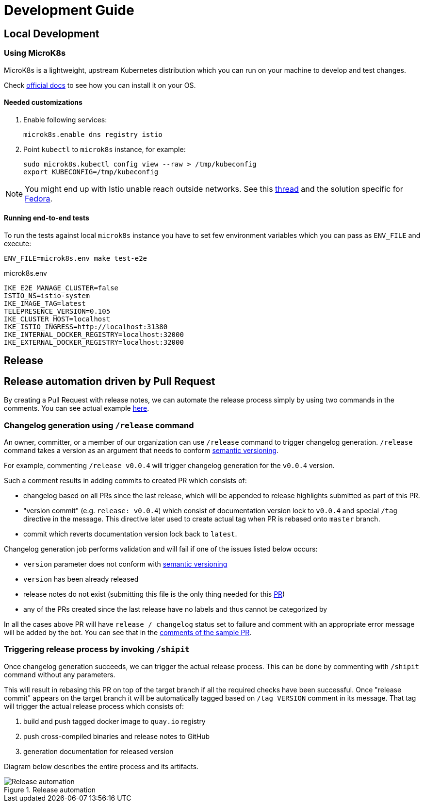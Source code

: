 :cmd-changelog: /release
:cmd-rebase: /shipit
:sample-version: v0.0.4
:base-branch: master
:pr-url: https://github.com/bartoszmajsak/istio-workspace/pull/30

= Development Guide

== Local Development

=== Using MicroK8s

MicroK8s is a lightweight, upstream Kubernetes distribution which you can run on your machine to develop and test changes. 

Check https://microk8s.io/docs[official docs] to see how you can install it on your OS.

==== Needed customizations

. Enable following services:
+
[source,bash]
----
microk8s.enable dns registry istio 
----

. Point `kubectl` to `microk8s` instance, for example:
+
[source,bash]
----
sudo microk8s.kubectl config view --raw > /tmp/kubeconfig
export KUBECONFIG=/tmp/kubeconfig
----

[NOTE]
You might end up with Istio unable reach outside networks. 
See this https://github.com/ubuntu/microk8s/issues/316[thread] and the solution specific for https://github.com/ubuntu/microk8s/issues/408[Fedora].

==== Running end-to-end tests

To run the tests against local `microk8s` instance you have to set few environment variables which you can pass as `ENV_FILE` and execute:

[source,bash]
----
ENV_FILE=microk8s.env make test-e2e
----

[source,.env]
.microk8s.env
----
IKE_E2E_MANAGE_CLUSTER=false
ISTIO_NS=istio-system
IKE_IMAGE_TAG=latest
TELEPRESENCE_VERSION=0.105
IKE_CLUSTER_HOST=localhost
IKE_ISTIO_INGRESS=http://localhost:31380
IKE_INTERNAL_DOCKER_REGISTRY=localhost:32000
IKE_EXTERNAL_DOCKER_REGISTRY=localhost:32000
----


== Release

== Release automation driven by Pull Request

By creating a Pull Request with release notes, we can automate the release process simply by using  two commands in the comments.
You can see actual example {pr-url}[here]. 

=== Changelog generation using `{cmd-changelog}` command

An owner, committer, or a member of our organization can use `{cmd-changelog}` command to trigger changelog generation. `{cmd-changelog}`
command takes a version as an argument that needs to conform https://semver.org/[semantic versioning]. 

For example, commenting `{cmd-changelog} {sample-version}` will trigger changelog generation for the `{sample-version}` version.

Such a comment results in adding commits to created PR which consists of:

* changelog based on all PRs since the last release, which will be appended to release highlights submitted as part of this PR.
* "version commit" (e.g. `release: {sample-version}`) which consist of documentation version lock to `{sample-version}` and special `/tag` directive in the message. 
This directive later used to create actual tag when PR is rebased onto `{base-branch}` branch.
* commit which reverts documentation version lock back to `latest`.

Changelog generation job performs validation and will fail if one of the issues listed below occurs:

* `version` parameter does not conform with https://semver.org/[semantic versioning]
* `version` has been already released
* release notes do not exist (submitting this file is the only thing needed for this {pr-url}[PR])
* any of the PRs created since the last release have no labels and thus cannot be categorized by

In all the cases above PR will have `release / changelog` status set to failure and comment with an appropriate error message will be added
by the bot. You can see that in the {pr-url}[comments of the sample PR].

=== Triggering release process by invoking `{cmd-rebase}`

Once changelog generation succeeds, we can trigger the actual release process. This can be done by commenting with `{cmd-rebase}` command without
any parameters.

This will result in rebasing this PR on top of the target branch if all the required checks have been successful. Once "release commit" appears
on the target branch it will be automatically tagged based on `/tag VERSION` comment in its message. That tag will trigger the
actual release process which consists of:

. build and push tagged docker image to `quay.io` registry
. push cross-compiled binaries and release notes to GitHub
. generation documentation for released version

Diagram below describes the entire process and its artifacts.

.Release automation
image::diagrams/automation-release.svg[Release automation]
// Source: https://drive.google.com/file/d/1m0r9AH3LntqgZ5K_IuF6KVcz5QGF2XhX/view?usp=sharing through draw.io
